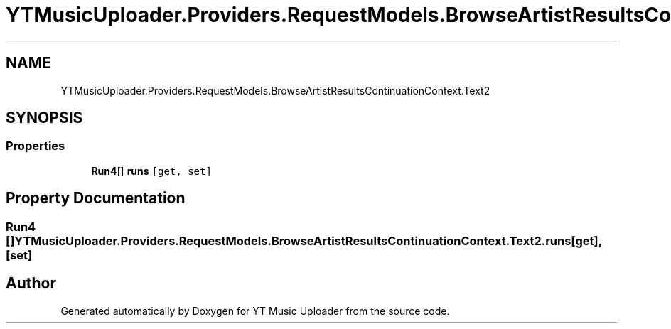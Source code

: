 .TH "YTMusicUploader.Providers.RequestModels.BrowseArtistResultsContinuationContext.Text2" 3 "Fri Aug 28 2020" "YT Music Uploader" \" -*- nroff -*-
.ad l
.nh
.SH NAME
YTMusicUploader.Providers.RequestModels.BrowseArtistResultsContinuationContext.Text2
.SH SYNOPSIS
.br
.PP
.SS "Properties"

.in +1c
.ti -1c
.RI "\fBRun4\fP[] \fBruns\fP\fC [get, set]\fP"
.br
.in -1c
.SH "Property Documentation"
.PP 
.SS "\fBRun4\fP [] YTMusicUploader\&.Providers\&.RequestModels\&.BrowseArtistResultsContinuationContext\&.Text2\&.runs\fC [get]\fP, \fC [set]\fP"


.SH "Author"
.PP 
Generated automatically by Doxygen for YT Music Uploader from the source code\&.
